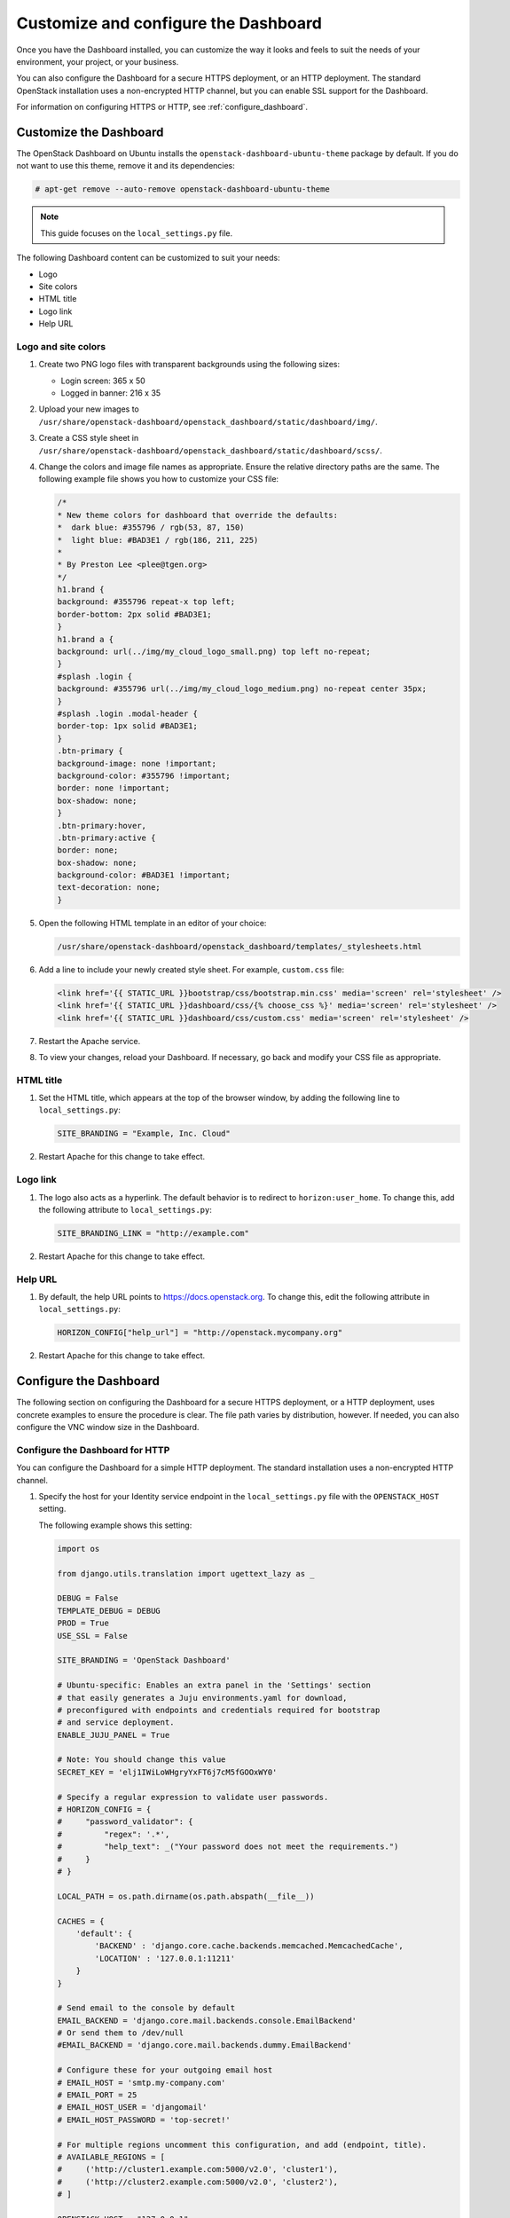 =====================================
Customize and configure the Dashboard
=====================================

Once you have the Dashboard installed, you can customize the way
it looks and feels to suit the needs of your environment, your
project, or your business.

You can also configure the Dashboard for a secure HTTPS deployment, or
an HTTP deployment. The standard OpenStack installation uses a non-encrypted
HTTP channel, but you can enable SSL support for the Dashboard.

For information on configuring HTTPS or HTTP, see :ref:`configure_dashboard`.

.. This content is out of date as of the Mitaka release, and needs an
.. update to reflect the most recent work on themeing - JR -.

Customize the Dashboard
~~~~~~~~~~~~~~~~~~~~~~~

The OpenStack Dashboard on Ubuntu installs the
``openstack-dashboard-ubuntu-theme`` package by default. If you do not
want to use this theme, remove it and its dependencies:

.. code-block:: console

   # apt-get remove --auto-remove openstack-dashboard-ubuntu-theme

.. note::

   This guide focuses on the ``local_settings.py`` file.

The following Dashboard content can be customized to suit your needs:

* Logo
* Site colors
* HTML title
* Logo link
* Help URL

Logo and site colors
--------------------

#. Create two PNG logo files with transparent backgrounds using
   the following sizes:

   - Login screen: 365 x 50
   - Logged in banner: 216 x 35

#. Upload your new images to
   ``/usr/share/openstack-dashboard/openstack_dashboard/static/dashboard/img/``.

#. Create a CSS style sheet in
   ``/usr/share/openstack-dashboard/openstack_dashboard/static/dashboard/scss/``.

#. Change the colors and image file names as appropriate. Ensure the
   relative directory paths are the same. The following example file
   shows you how to customize your CSS file:

   .. code-block:: css

      /*
      * New theme colors for dashboard that override the defaults:
      *  dark blue: #355796 / rgb(53, 87, 150)
      *  light blue: #BAD3E1 / rgb(186, 211, 225)
      *
      * By Preston Lee <plee@tgen.org>
      */
      h1.brand {
      background: #355796 repeat-x top left;
      border-bottom: 2px solid #BAD3E1;
      }
      h1.brand a {
      background: url(../img/my_cloud_logo_small.png) top left no-repeat;
      }
      #splash .login {
      background: #355796 url(../img/my_cloud_logo_medium.png) no-repeat center 35px;
      }
      #splash .login .modal-header {
      border-top: 1px solid #BAD3E1;
      }
      .btn-primary {
      background-image: none !important;
      background-color: #355796 !important;
      border: none !important;
      box-shadow: none;
      }
      .btn-primary:hover,
      .btn-primary:active {
      border: none;
      box-shadow: none;
      background-color: #BAD3E1 !important;
      text-decoration: none;
      }

#. Open the following HTML template in an editor of your choice:

   .. code-block:: console

      /usr/share/openstack-dashboard/openstack_dashboard/templates/_stylesheets.html

#. Add a line to include your newly created style sheet. For example,
   ``custom.css`` file:

   .. code-block:: html

      <link href='{{ STATIC_URL }}bootstrap/css/bootstrap.min.css' media='screen' rel='stylesheet' />
      <link href='{{ STATIC_URL }}dashboard/css/{% choose_css %}' media='screen' rel='stylesheet' />
      <link href='{{ STATIC_URL }}dashboard/css/custom.css' media='screen' rel='stylesheet' />

#. Restart the Apache service.

#. To view your changes, reload your Dashboard. If necessary, go back
   and modify your CSS file as appropriate.

HTML title
----------

#. Set the HTML title, which appears at the top of the browser window, by
   adding the following line to ``local_settings.py``:

   .. code-block:: python

      SITE_BRANDING = "Example, Inc. Cloud"

#. Restart Apache for this change to take effect.

Logo link
---------

#. The logo also acts as a hyperlink. The default behavior is to redirect
   to ``horizon:user_home``. To change this, add the following attribute to
   ``local_settings.py``:

   .. code-block:: python

      SITE_BRANDING_LINK = "http://example.com"

#. Restart Apache for this change to take effect.

Help URL
--------

#. By default, the help URL points to https://docs.openstack.org. To change
   this, edit the following attribute in ``local_settings.py``:

   .. code-block:: python

      HORIZON_CONFIG["help_url"] = "http://openstack.mycompany.org"

#. Restart Apache for this change to take effect.

.. _configure_dashboard:

Configure the Dashboard
~~~~~~~~~~~~~~~~~~~~~~~

The following section on configuring the Dashboard for a
secure HTTPS deployment, or a HTTP deployment, uses concrete
examples to ensure the procedure is clear. The file path varies
by distribution, however. If needed, you can also configure
the VNC window size in the Dashboard.

Configure the Dashboard for HTTP
--------------------------------

You can configure the Dashboard for a simple HTTP deployment.
The standard installation uses a non-encrypted HTTP channel.

#. Specify the host for your Identity service endpoint in the
   ``local_settings.py`` file with the ``OPENSTACK_HOST`` setting.

   The following example shows this setting:

   .. code-block:: python

      import os

      from django.utils.translation import ugettext_lazy as _

      DEBUG = False
      TEMPLATE_DEBUG = DEBUG
      PROD = True
      USE_SSL = False

      SITE_BRANDING = 'OpenStack Dashboard'

      # Ubuntu-specific: Enables an extra panel in the 'Settings' section
      # that easily generates a Juju environments.yaml for download,
      # preconfigured with endpoints and credentials required for bootstrap
      # and service deployment.
      ENABLE_JUJU_PANEL = True

      # Note: You should change this value
      SECRET_KEY = 'elj1IWiLoWHgryYxFT6j7cM5fGOOxWY0'

      # Specify a regular expression to validate user passwords.
      # HORIZON_CONFIG = {
      #     "password_validator": {
      #         "regex": '.*',
      #         "help_text": _("Your password does not meet the requirements.")
      #     }
      # }

      LOCAL_PATH = os.path.dirname(os.path.abspath(__file__))

      CACHES = {
          'default': {
              'BACKEND' : 'django.core.cache.backends.memcached.MemcachedCache',
              'LOCATION' : '127.0.0.1:11211'
          }
      }

      # Send email to the console by default
      EMAIL_BACKEND = 'django.core.mail.backends.console.EmailBackend'
      # Or send them to /dev/null
      #EMAIL_BACKEND = 'django.core.mail.backends.dummy.EmailBackend'

      # Configure these for your outgoing email host
      # EMAIL_HOST = 'smtp.my-company.com'
      # EMAIL_PORT = 25
      # EMAIL_HOST_USER = 'djangomail'
      # EMAIL_HOST_PASSWORD = 'top-secret!'

      # For multiple regions uncomment this configuration, and add (endpoint, title).
      # AVAILABLE_REGIONS = [
      #     ('http://cluster1.example.com:5000/v2.0', 'cluster1'),
      #     ('http://cluster2.example.com:5000/v2.0', 'cluster2'),
      # ]

      OPENSTACK_HOST = "127.0.0.1"
      OPENSTACK_KEYSTONE_URL = "http://%s:5000/v2.0" % OPENSTACK_HOST
      OPENSTACK_KEYSTONE_DEFAULT_ROLE = "Member"

      # The OPENSTACK_KEYSTONE_BACKEND settings can be used to identify the
      # capabilities of the auth backend for Keystone.
      # If Keystone has been configured to use LDAP as the auth backend then set
      # can_edit_user to False and name to 'ldap'.
      #
      # TODO(tres): Remove these once Keystone has an API to identify auth backend.
      OPENSTACK_KEYSTONE_BACKEND = {
          'name': 'native',
          'can_edit_user': True
      }

      # OPENSTACK_ENDPOINT_TYPE specifies the endpoint type to use for the endpoints
      # in the Keystone service catalog. Use this setting when Horizon is running
      # external to the OpenStack environment. The default is 'internalURL'.
      #OPENSTACK_ENDPOINT_TYPE = "publicURL"

      # The number of Swift containers and objects to display on a single page before
      # providing a paging element (a "more" link) to paginate results.
      API_RESULT_LIMIT = 1000

      # If you have external monitoring links, eg:
      # EXTERNAL_MONITORING = [
      #     ['Nagios','http://foo.com'],
      #     ['Ganglia','http://bar.com'],
      # ]

      LOGGING = {
              'version': 1,
              # When set to True this will disable all logging except
              # for loggers specified in this configuration dictionary. Note that
              # if nothing is specified here and disable_existing_loggers is True,
              # django.db.backends will still log unless it is disabled explicitly.
              'disable_existing_loggers': False,
              'handlers': {
                  'null': {
                      'level': 'DEBUG',
                      'class': 'django.utils.log.NullHandler',
                      },
                  'console': {
                      # Set the level to "DEBUG" for verbose output logging.
                      'level': 'INFO',
                      'class': 'logging.StreamHandler',
                      },
                  },
              'loggers': {
                  # Logging from django.db.backends is VERY verbose, send to null
                  # by default.
                  'django.db.backends': {
                      'handlers': ['null'],
                      'propagate': False,
                      },
                  'horizon': {
                      'handlers': ['console'],
                      'propagate': False,
                  },
                  'novaclient': {
                      'handlers': ['console'],
                      'propagate': False,
                  },
                  'keystoneclient': {
                      'handlers': ['console'],
                      'propagate': False,
                  },
                  'nose.plugins.manager': {
                      'handlers': ['console'],
                      'propagate': False,
                  }
              }
      }

   The service catalog configuration in the Identity service determines
   whether a service appears in the Dashboard.
   For the full listing, see `Horizon Settings and Configuration
   <https://docs.openstack.org/developer/horizon/topics/settings.html>`_.

#. Restart the Apache HTTP Server.

#. Restart ``memcached``.

Configure the Dashboard for HTTPS
---------------------------------

You can configure the Dashboard for a secured HTTPS deployment.
While the standard installation uses a non-encrypted HTTP channel,
you can enable SSL support for the Dashboard.

This example uses the ``http://openstack.example.com`` domain.
Use a domain that fits your current setup.

#. In the ``local_settings.py`` file, update the following options:

   .. code-block:: python

      USE_SSL = True
      CSRF_COOKIE_SECURE = True
      SESSION_COOKIE_SECURE = True
      SESSION_COOKIE_HTTPONLY = True

   To enable HTTPS, the ``USE_SSL = True`` option is required.

   The other options require that HTTPS is enabled;
   these options defend against cross-site scripting.

#. Edit the ``openstack-dashboard.conf`` file as shown in the
   **Example After**:

   **Example Before**

   .. code-block:: apacheconf

      WSGIScriptAlias / /usr/share/openstack-dashboard/openstack_dashboard/wsgi/django.wsgi
      WSGIDaemonProcess horizon user=www-data group=www-data processes=3 threads=10
      Alias /static /usr/share/openstack-dashboard/openstack_dashboard/static/
      <Directory /usr/share/openstack-dashboard/openstack_dashboard/wsgi>
      # For Apache http server 2.2 and earlier:
      Order allow,deny
      Allow from all

      # For Apache http server 2.4 and later:
      # Require all granted
      </Directory>

   **Example After**

   .. code-block:: none

      <VirtualHost *:80>
      ServerName openstack.example.com
      <IfModule mod_rewrite.c>
      RewriteEngine On
      RewriteCond %{HTTPS} off
      RewriteRule (.*) https://%{HTTP_HOST}%{REQUEST_URI}
      </IfModule>
      <IfModule !mod_rewrite.c>
      RedirectPermanent / https://openstack.example.com
      </IfModule>
      </VirtualHost>
      <VirtualHost *:443>
      ServerName openstack.example.com

      SSLEngine On
      # Remember to replace certificates and keys with valid paths in your environment
      SSLCertificateFile /etc/apache2/SSL/openstack.example.com.crt
      SSLCACertificateFile /etc/apache2/SSL/openstack.example.com.crt
      SSLCertificateKeyFile /etc/apache2/SSL/openstack.example.com.key
      SetEnvIf User-Agent ".*MSIE.*" nokeepalive ssl-unclean-shutdown

      # HTTP Strict Transport Security (HSTS) enforces that all communications
      # with a server go over SSL. This mitigates the threat from attacks such
      # as SSL-Strip which replaces links on the wire, stripping away https prefixes
      # and potentially allowing an attacker to view confidential information on the
      # wire
      Header add Strict-Transport-Security "max-age=15768000"

      WSGIScriptAlias / /usr/share/openstack-dashboard/openstack_dashboard/wsgi/django.wsgi
      WSGIDaemonProcess horizon user=www-data group=www-data processes=3 threads=10
      Alias /static /usr/share/openstack-dashboard/openstack_dashboard/static/
      <Directory /usr/share/openstack-dashboard/openstack_dashboard/wsgi>
      # For Apache http server 2.2 and earlier:
          <ifVersion <2.4>
              Order allow,deny
              Allow from all
          </ifVersion>
      # For Apache http server 2.4 and later:
          <ifVersion >=2.4>
      #The following two lines have been added by bms for error "AH01630: client denied
      #by server configuration:
      #/usr/share/openstack-dashboard/openstack_dashboard/static/dashboard/cssa"
              Options All
              AllowOverride All
              Require all granted
          </ifVersion>
      </Directory>
      <Directory /usr/share/openstack-dashboard/static>
          <ifVersion >=2.4>
              Options All
              AllowOverride All
              Require all granted
          </ifVersion>
      </Directory>
      </VirtualHost>

   In this configuration, the Apache HTTP Server listens on port 443 and
   redirects all non-secure requests to the HTTPS protocol. The secured
   section defines the private key, public key, and certificate to use.

#. Restart the Apache HTTP Server.

#. Restart ``memcached``.

   If you try to access the Dashboard through HTTP, the browser redirects
   you to the HTTPS page.

   .. note::

      Configuring the Dashboard for HTTPS also requires enabling SSL for
      the noVNC proxy service. On the controller node, add the following
      additional options to the ``[DEFAULT]`` section of the
      ``/etc/nova/nova.conf`` file:

      .. code-block:: ini

         [DEFAULT]
         # ...
         ssl_only = true
         cert = /etc/apache2/SSL/openstack.example.com.crt
         key = /etc/apache2/SSL/openstack.example.com.key

      On the compute nodes, ensure the ``nonvncproxy_base_url`` option
      points to a URL with an HTTPS scheme:

      .. code-block:: ini

         [DEFAULT]
         # ...
         novncproxy_base_url = https://controller:6080/vnc_auto.html
